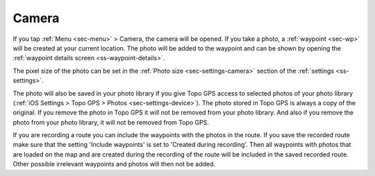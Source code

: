 .. _sec-camera:

Camera
======
If you tap :ref:`Menu <sec-menu>` > Camera, the camera will be opened.
If you take a photo, a :ref:`waypoint <sec-wp>` will be created at your current location.
The photo will be added to the waypoint and can be shown by opening the :ref:`waypoint details screen <ss-waypoint-details>`.

The pixel size of the photo can be set in the :ref:`Photo size <sec-settings-camera>` section of the :ref:`settings <ss-settings>`.

The photo will also be saved in your photo library if you give Topo GPS access to selected photos of your photo library (:ref:`iOS Settings > Topo GPS > Photos <sec-settings-device>`). The photo stored in Topo GPS is always a copy of the original. If you remove the photo in Topo GPS it will not be removed from your photo library. And also if you remove the photo from your photo library, it will not be removed from Topo GPS.

If you are recording a route you can include the waypoints with the photos in the route. If you save the recorded route make sure that the setting 'Include waypoints' is set to 'Created during recording'. Then all waypoints with photos that are loaded on the map and are created during the recording of the route will be included in the saved recorded route. Other possible irrelevant waypoints and photos will then not be added.








